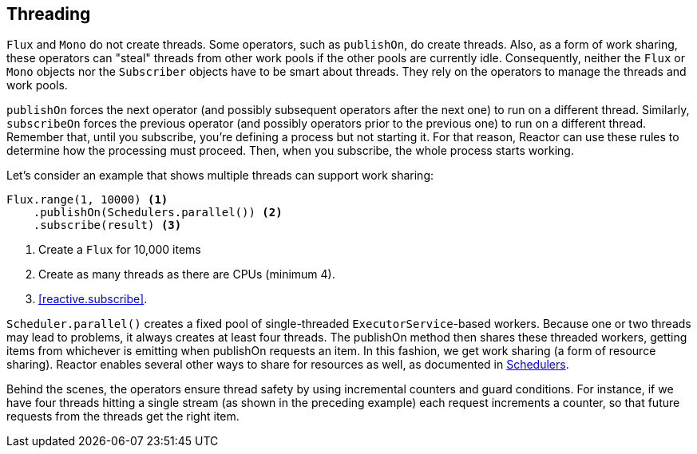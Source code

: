 [[threading]]
== Threading

`Flux` and `Mono` do not create threads. Some operators, such as `publishOn`, do
create threads. Also, as a form of work sharing, these operators can "steal"
threads from other work pools if the other pools are currently idle.
Consequently, neither the `Flux` or `Mono` objects nor the `Subscriber` objects
have to be smart about threads. They rely on the operators to manage the
threads and work pools.

`publishOn` forces the next operator (and possibly subsequent operators after
the next one) to run on a different thread. Similarly, `subscribeOn` forces the
previous operator (and possibly operators prior to the previous one) to run on
a different thread. Remember that, until you subscribe, you're defining a
process but not starting it. For that reason, Reactor can use these rules to
determine how the processing must proceed. Then, when you subscribe, the whole
process starts working.

Let's consider an example that shows multiple threads can support work sharing:

[source,java]
----
Flux.range(1, 10000) <1>
    .publishOn(Schedulers.parallel()) <2>
    .subscribe(result) <3>
----
<1> Create a `Flux` for 10,000 items
<2> Create as many threads as there are CPUs (minimum 4).
<3> <<reactive.subscribe>>.

`Scheduler.parallel()` creates a fixed pool of single-threaded
`ExecutorService`-based workers. Because one or two threads may lead to
problems, it always creates at least four threads. The publishOn method then
shares these threaded workers, getting items from whichever is emitting when
publishOn requests an item. In this fashion, we get work sharing (a form of
resource sharing). Reactor enables several other ways to share for resources
as well, as documented in
https://projectreactor.io/docs/core/release/api/reactor/core/scheduler/Schedulers.html[Schedulers].

Behind the scenes, the operators ensure thread safety by using incremental
counters and guard conditions. For instance, if we have four threads hitting a
single stream (as shown in the preceding example) each request increments a
counter, so that future requests from the threads get the right item.
